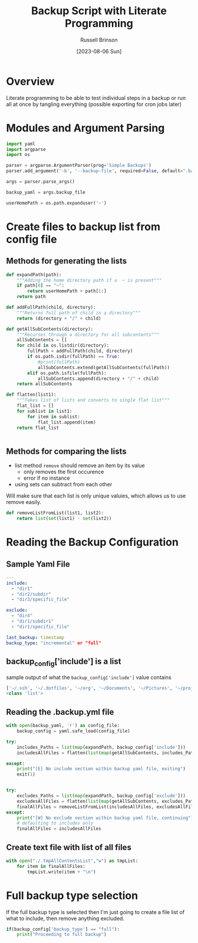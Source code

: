 #+TITLE: Backup Script with Literate Programming
#+AUTHOR: Russell Brinson
#+DATE: [2023-08-06 Sun]

* Overview

Literate programming to be able to test individual steps in a backup or run all at once by tangling everything (possible exporting for cron jobs later)

* Modules and Argument Parsing

#+BEGIN_SRC python :tangle yes
import yaml
import argparse
import os

parser = argparse.ArgumentParser(prog='Simple Backups')
parser.add_argument('-b', '--backup-file', required=False, default=".backups.yml")

args = parser.parse_args()

backup_yaml = args.backup_file

userHomePath = os.path.expanduser('~')
#+END_SRC

* Create files to backup list from config file

** Methods for generating the lists
#+BEGIN_SRC python :tangle yes
def expandPath(path):
    """Adding the home directory path if a  ~ is present"""
    if path[0] == "~":
        return userHomePath + path[1:]
    return path

def addFullPath(child, directory):
    """Returns full path of child in a directory"""
    return (directory + "/" + child)
          
def getAllSubContents(directory):
    """Recurses through a directory for all subcontents"""
    allSubContents = []
    for child in os.listdir(directory):
        fullPath = addFullPath(child, directory)
        if os.path.isdir(fullPath) == True:
            #print(fullPath)
            allSubContents.extend(getAllSubContents(fullPath))
        elif os.path.isfile(fullPath):
            allSubContents.append(directory + "/" + child)
    return allSubContents

def flatten(list1):
    """Takes list of lists and converts to single flat list"""
    flat_list = []
    for sublist in list1:
        for item in sublist:
            flat_list.append(item)
    return flat_list


#+END_SRC

** Methods for comparing the lists
- list method ~remove~ should remove an item by its value
  - only removes the first occurence 
  - error if no instance
- using sets can subtract from each other
Will make sure that each list is only unique valuies, which allows us to use remove easily.

#+BEGIN_SRC python :tangle yes
def removeListFromList(list1, list2):
    return list(set(list1) - set(list2))
#+END_SRC


* Reading the Backup Configuration
** Sample Yaml File
#+BEGIN_SRC yaml
---
include:
  - "dir1"
  - "dir2/subdir"
  - "dir3/specific_file"

exclude:
  - "dir4"
  - "dir1/subdir1"
  - "dir1/specific_file"

last_backup: timestamp
backup_type: "incremental" or "full"
#+END_SRC

** backup_config['include'] is a list
sample output of what the ~backup_config['include']~ value contains
#+BEGIN_SRC python :tangle no
['~/.ssh', '~/.dotfiles', '~/org', '~/Documents', '~/Pictures', '~/projects']
<class 'list'>
#+END_SRC

** Reading the .backup.yml file
#+BEGIN_SRC python :tangle yes
with open(backup_yaml, 'r') as config_file:
    backup_config = yaml.safe_load(config_file)

try:
    includes_Paths = list(map(expandPath, backup_config['include']))
    includesAllFiles = flatten(list(map(getAllSubContents, includes_Paths)))

except:
    print("[E] No include section within backup yaml file, exiting")
    exit(1)


try:
    excludes_Paths = list(map(expandPath, backup_config['exclude']))
    excludesAllFiles = flatten(list(map(getAllSubContents, excludes_Paths)))
    finalAllFiles = removeListFromList(includesAllFiles, excludesAllFiles)
except:
    print("[W] No exclude section within backup yaml file, continuing")
    # defaulting to includes only
    finalAllFiles = includesAllFiles
#+END_SRC

** Create text file with list of all files

#+BEGIN_SRC python :tangle yes
with open("./.tmpAllContentsList","w") as tmpList:
    for item in finalAllFiles:
        tmpList.write(item + "\n")
#+END_SRC

* Full backup type selection
If the full backup type is selected then I'm just going to create a file list of what to include, then remove anything excluded.

#+BEGIN_SRC python :tangle yes
if(backup_config['backup_type'] == "full"):
    print("Proceeding to full backup")



#+END_SRC
